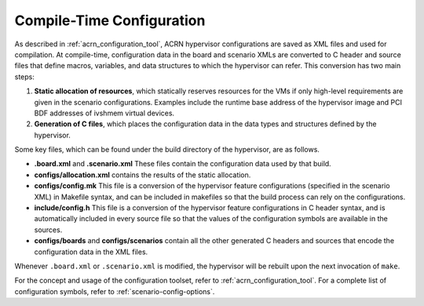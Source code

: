.. _hv-config:

Compile-Time Configuration
##########################

As described in :ref:`acrn_configuration_tool`, ACRN hypervisor configurations
are saved as XML files and used for compilation. At compile-time, configuration
data in the board and scenario XMLs are converted to C header and source files
that define macros, variables, and data structures to which the hypervisor can
refer. This conversion has two main steps:

1. **Static allocation of resources**, which statically reserves resources for
   the VMs if only high-level requirements are given in the scenario
   configurations. Examples include the runtime base address of the hypervisor
   image and PCI BDF addresses of ivshmem virtual devices.

#. **Generation of C files**, which places the configuration data in the data
   types and structures defined by the hypervisor.

Some key files, which can be found under the build directory of the hypervisor,
are as follows.

- **.board.xml** and **.scenario.xml** These files contain the configuration
  data used by that build.

- **configs/allocation.xml** contains the results of the static allocation.

- **configs/config.mk** This file is a conversion of the hypervisor feature
  configurations (specified in the scenario XML) in Makefile syntax, and can be
  included in makefiles so that the build process can rely on the
  configurations.

- **include/config.h** This file is a conversion of the hypervisor feature
  configurations in C header syntax, and is automatically included in every
  source file so that the values of the configuration symbols are available in
  the sources.

- **configs/boards** and **configs/scenarios** contain all the other generated C
  headers and sources that encode the configuration data in the XML files.

Whenever ``.board.xml`` or ``.scenario.xml`` is modified, the hypervisor will be
rebuilt upon the next invocation of ``make``.

For the concept and usage of the configuration toolset, refer to
:ref:`acrn_configuration_tool`. For a complete list of configuration symbols,
refer to :ref:`scenario-config-options`.
